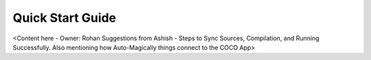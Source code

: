 .. _quick_start_guide_ios_end_user_client_apps:

Quick Start Guide
=================

<Content here - Owner: Rohan
Suggestions from Ashish - Steps to Sync Sources, Compilation, and Running Successfully. Also mentioning how Auto-Magically things connect to the COCO App>
